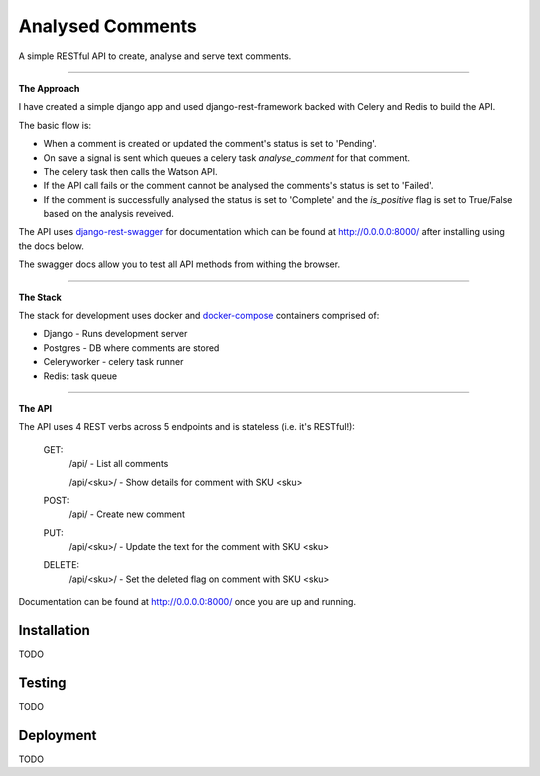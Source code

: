 Analysed Comments
=================

A simple RESTful API to create, analyse and serve text comments. 

----------------

**The Approach**

I have created a simple django app and used django-rest-framework backed with Celery and Redis to build the API.

The basic flow is:

* When a comment is created or updated the comment's status is set to 'Pending'.
* On save a signal is sent which queues a celery task `analyse_comment` for that comment.
* The celery task then calls the Watson API.
* If the API call fails or the comment cannot be analysed the comments's status is set to 'Failed'.
* If the comment is successfully analysed the status is set to 'Complete' and the `is_positive` flag is set to True/False based on the analysis reveived.

The API uses django-rest-swagger_ for documentation which can be found at http://0.0.0.0:8000/ after installing using the docs below.

The swagger docs allow you to test all API methods from withing the browser.

----------------

**The Stack**

The stack for development uses docker and docker-compose_ containers comprised of:

* Django - Runs development server
* Postgres - DB where comments are stored
* Celeryworker - celery task runner
* Redis: task queue

----------------

**The API**

The API uses 4 REST verbs across 5 endpoints and is stateless (i.e. it's RESTful!):

    GET:
        /api/ - List all comments

        /api/<sku>/ - Show details for comment with SKU <sku>

    POST:
        /api/ - Create new comment

    PUT:
        /api/<sku>/ - Update the text for the comment with SKU <sku>

    DELETE:
        /api/<sku>/ - Set the deleted flag on comment with SKU <sku>


Documentation can be found at http://0.0.0.0:8000/ once you are up and running.

.. _docker-compose: https://docs.docker.com/compose/
.. _django-rest-swagger: https://github.com/marcgibbons/django-rest-swagger/

Installation
------------

TODO


Testing
-------

TODO


Deployment
----

TODO

